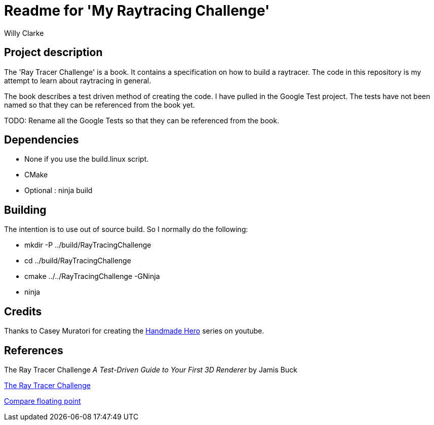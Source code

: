 # Readme for 'My Raytracing Challenge'
:author: Willy Clarke

== Project description

The 'Ray Tracer Challenge' is a book. It contains a specification on how to build a raytracer. The
code in this repository is my attempt to learn about raytracing in general.

The book describes a test driven method of creating the code. I have pulled in the Google Test
project. The tests have not been named so that they can be referenced from the book yet.

TODO: Rename all the Google Tests so that they can be referenced from the book.

== Dependencies

* None if you use the build.linux script.

* CMake

* Optional : ninja build

== Building

The intention is to use out of source build. So I normally do the following:

 * mkdir -P ../build/RayTracingChallenge

 * cd ../build/RayTracingChallenge

 * cmake ../../RayTracingChallenge -GNinja

 * ninja

== Credits

Thanks to Casey Muratori for creating the https://handmadehero.org/[Handmade Hero] series on youtube.

== References

The Ray Tracer Challenge
_A Test-Driven Guide to Your First 3D Renderer_
by Jamis Buck

https://pragprog.com/book/jbtracer/the-ray-tracer-challenge[The Ray Tracer Challenge]

https://randomascii.wordpress.com/2012/02/25/comparing-floating-point-numbers-2012-edition/[Compare floating point]
